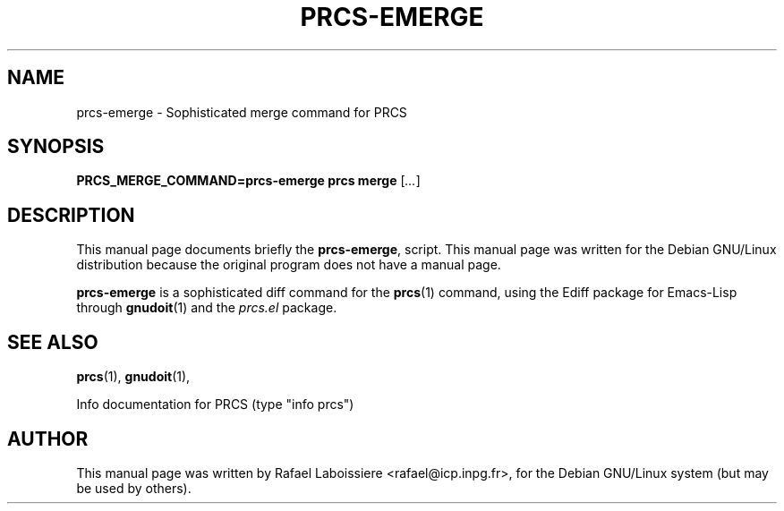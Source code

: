 .\" -*- Nroff -*-
.de Vb
.ft CW
.nf
.ne \\$1
..
.de Ve
.ft R

.fi
..
.TH PRCS-EMERGE 1 "PRCS Utilities" "2001-10-28" "PRCS Utilities"
.SH NAME
prcs-emerge \- Sophisticated merge command for PRCS 
.SH SYNOPSIS
.B PRCS_MERGE_COMMAND=prcs-emerge prcs merge 
[\fI...\fR]
.SH "DESCRIPTION"
This manual page documents briefly the
.BR prcs-emerge ,
script.
This manual page was written for the Debian GNU/Linux distribution
because the original program does not have a manual page.
.PP
.B prcs-emerge
is a sophisticated diff command for the 
.BR prcs (1) 
command, using the Ediff package for Emacs-Lisp through
.BR gnudoit (1)
and the \fIprcs.el\fR package.
.SH "SEE ALSO"
.BR prcs (1),
.BR gnudoit (1),
.PP
Info documentation for PRCS (type "info prcs")
.SH AUTHOR
This manual page was written by Rafael Laboissiere <rafael@icp.inpg.fr>,
for the Debian GNU/Linux system (but may be used by others).
